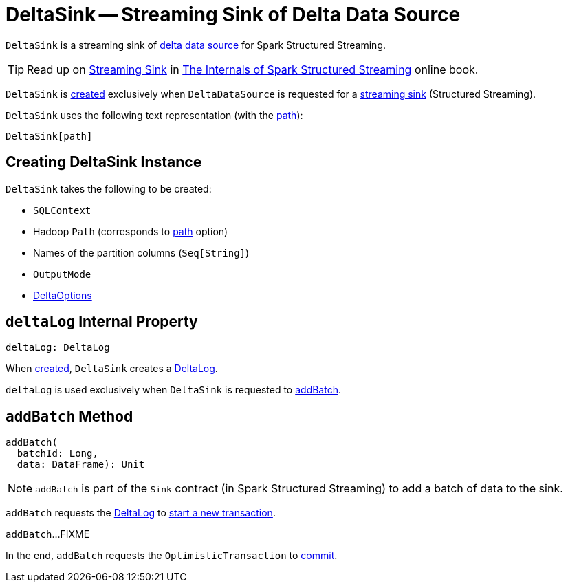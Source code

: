 = [[DeltaSink]] DeltaSink -- Streaming Sink of Delta Data Source

`DeltaSink` is a streaming sink of <<DeltaDataSource.adoc#, delta data source>> for Spark Structured Streaming.

TIP: Read up on https://jaceklaskowski.gitbooks.io/spark-structured-streaming/spark-sql-streaming-Sink.html[Streaming Sink] in https://bit.ly/spark-structured-streaming[The Internals of Spark Structured Streaming] online book.

`DeltaSink` is <<creating-instance, created>> exclusively when `DeltaDataSource` is requested for a <<DeltaDataSource.adoc#createSink, streaming sink>> (Structured Streaming).

[[toString]]
`DeltaSink` uses the following text representation (with the <<path, path>>):

```
DeltaSink[path]
```

== [[creating-instance]] Creating DeltaSink Instance

`DeltaSink` takes the following to be created:

* [[sqlContext]] `SQLContext`
* [[path]] Hadoop `Path` (corresponds to <<options.adoc#path, path>> option)
* [[partitionColumns]] Names of the partition columns (`Seq[String]`)
* [[outputMode]] `OutputMode`
* [[options]] <<DeltaOptions.adoc#, DeltaOptions>>

== [[deltaLog]] `deltaLog` Internal Property

[source, scala]
----
deltaLog: DeltaLog
----

When <<creating-instance, created>>, `DeltaSink` creates a <<DeltaLog.adoc#forTable, DeltaLog>>.

`deltaLog` is used exclusively when `DeltaSink` is requested to <<addBatch, addBatch>>.

== [[addBatch]] `addBatch` Method

[source, scala]
----
addBatch(
  batchId: Long,
  data: DataFrame): Unit
----

NOTE: `addBatch` is part of the `Sink` contract (in Spark Structured Streaming) to add a batch of data to the sink.

`addBatch` requests the <<deltaLog, DeltaLog>> to <<DeltaLog.adoc#withNewTransaction, start a new transaction>>.

`addBatch`...FIXME

In the end, `addBatch` requests the `OptimisticTransaction` to <<OptimisticTransactionImpl.adoc#commit, commit>>.
